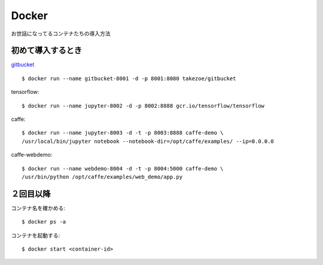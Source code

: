 ========================================
Docker
========================================
.. highlight:: bash

お世話になってるコンテナたちの導入方法

初めて導入するとき
------------------------
`gitbucket <https://github.com/takezoe/gitbucket-docker>`_ ::

  $ docker run --name gitbucket-8001 -d -p 8001:8080 takezoe/gitbucket

tensorflow::

  $ docker run --name jupyter-8002 -d -p 8002:8888 gcr.io/tensorflow/tensorflow

caffe::

  $ docker run --name jupyter-8003 -d -t -p 8003:8888 caffe-demo \
  /usr/local/bin/jupyter notebook --notebook-dir=/opt/caffe/examples/ --ip=0.0.0.0

caffe-webdemo::

  $ docker run --name webdemo-8004 -d -t -p 8004:5000 caffe-demo \
  /usr/bin/python /opt/caffe/examples/web_demo/app.py

２回目以降
------------
コンテナ名を確かめる::

  $ docker ps -a

コンテナを起動する::

  $ docker start <container-id>
